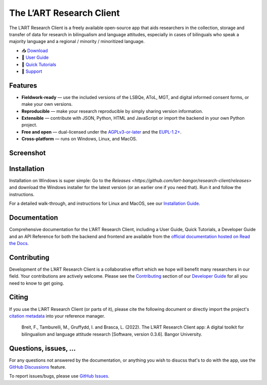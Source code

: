 |appicon| The L’ART Research Client
===================================

The L’ART Research Client is a freely available open-source app
that aids researchers in the collection, storage and transfer of
data for research in bilingualism and language attitudes, especially
in cases of bilinguals who speak a majority language and a regional
/ minority / minoritized language.


* 📥 `Download <https://github.com/lart-bangor/research-client/releases>`_
* 🧭 `User Guide <https://research-client.readthedocs.io/en/latest/users/index.html>`_
* 📜 `Quick Tutorials <https://research-client.readthedocs.io/en/latest/tutorials/index.html>`_
* 🛟 `Support <https://github.com/lart-bangor/research-client/discussions>`_


Features
--------

* **Fieldwork-ready** — use the included versions of the LSBQe, AToL, MGT, and digital informed consent forms, or make your own versions.
* **Reproducible** — make your research reproducible by simply sharing version information.
* **Extensible** — contribute with JSON, Python, HTML and JavaScript or import the backend in your own Python project.
* **Free and open** — dual-licensed under the `AGPLv3-or-later <https://www.gnu.org/licenses/agpl-3.0.en.html>`_ and the `EUPL-1.2+ <https://commission.europa.eu/content/european-union-public-licence_en>`_.
* **Cross-platform** — runs on Windows, Linux, and MacOS.

Screenshot
----------

.. image:: https://repository-images.githubusercontent.com/458875402/562a6dea-f501-4086-a192-63ab34d5823d

Installation
------------

Installation on Windows is super simple:
Go to the `Releases <https://github.com/lart-bangor/research-client/releases>` and download the
Windows installer for the latest version (or an earlier one if you need that).
Run it and follow the instructions.

For a detailed walk-through, and instructions for Linux and MacOS, see our
`Installation Guide <https://research-client.readthedocs.io/en/latest/users/installation.html>`_.

Documentation
-------------

Comprehensive documentation for the L’ART Research Client, including a User Guide, Quick Tutorials,
a Developer Guide and an API Reference for both the backend and frontend are available from the
`official documentation hosted on Read the Docs <https://research-client.readthedocs.io>`_.

Contributing
------------

Development of the L’ART Research Client is a collaborative effort which we hope will benefit many
researchers in our field. Your contributions are actively welcome. Please see the
`Contributing <https://research-client.readthedocs.io/en/latest/developers/contributing.html>`_
section of our `Developer Guide <https://research-client.readthedocs.io/en/latest/developers/index.html>`_
for all you need to know to get going.

Citing
------

If you use the L’ART Research Client (or parts of it), please cite the following document or directly
import the project's
`citation metadata <https://raw.githubusercontent.com/lart-bangor/research-client/main/CITATION.cff>`_
into your reference manager.

   Breit, F., Tamburelli, M., Gruffydd, I. and Brasca, L. (2022). The L’ART Research Client app: A digital toolkit for bilingualism and language attitude research [Software, version 0.3.6]. Bangor University.


Questions, issues, ...
----------------------

For any questions not answered by the documentation, or anything you wish to disucss that's to do with
the app, use the `GitHub Discussions <https://github.com/lart-bangor/research-client/discussions>`_ feature.

To report issues/bugs, please use  `GitHub Issues <https://github.com/lart-bangor/research-client/discussions>`_.


.. |appicon| image:: https://raw.githubusercontent.com/lart-bangor/research-client/main/research_client/web/img/appicon.png
   :height: 26
   :align: bottom